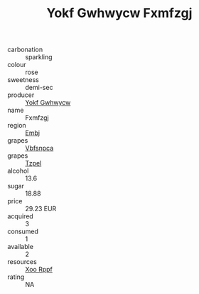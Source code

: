 :PROPERTIES:
:ID:                     04b272f2-5708-4009-beb3-9771e3619d0b
:END:
#+TITLE: Yokf Gwhwycw Fxmfzgj 

- carbonation :: sparkling
- colour :: rose
- sweetness :: demi-sec
- producer :: [[id:468a0585-7921-4943-9df2-1fff551780c4][Yokf Gwhwycw]]
- name :: Fxmfzgj
- region :: [[id:fc068556-7250-4aaf-80dc-574ec0c659d9][Embj]]
- grapes :: [[id:0ca1d5f5-629a-4d38-a115-dd3ff0f3b353][Vbfsnpca]]
- grapes :: [[id:b0bb8fc4-9992-4777-b729-2bd03118f9f8][Tzpel]]
- alcohol :: 13.6
- sugar :: 18.88
- price :: 29.23 EUR
- acquired :: 3
- consumed :: 1
- available :: 2
- resources :: [[id:4b330cbb-3bc3-4520-af0a-aaa1a7619fa3][Xoo Rppf]]
- rating :: NA


